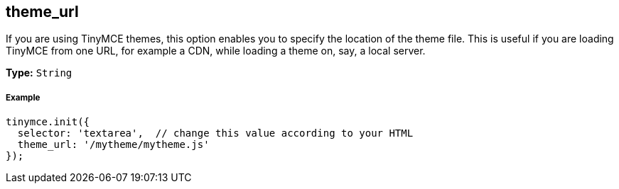 [[theme_url]]
== theme_url

If you are using TinyMCE themes, this option enables you to specify the location of the theme file. This is useful if you are loading TinyMCE from one URL, for example a CDN, while loading a theme on, say, a local server.

*Type:* `String`

[[example]]
===== Example

[source,js]
----
tinymce.init({
  selector: 'textarea',  // change this value according to your HTML
  theme_url: '/mytheme/mytheme.js'
});
----
